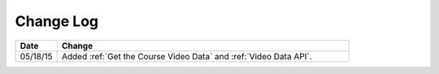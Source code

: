 ############
Change Log
############

.. list-table::
   :widths: 10 70
   :header-rows: 1

   * - Date
     - Change
   * - 05/18/15
     - Added :ref:`Get the Course Video Data` and :ref:`Video Data API`.
